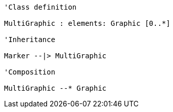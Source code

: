 // Basic Marker

[plantuml, target=diagram-classes, format=png]
....
'Class definition

MultiGraphic : elements: Graphic [0..*]

'Inheritance

Marker --|> MultiGraphic

'Composition

MultiGraphic --* Graphic
....
